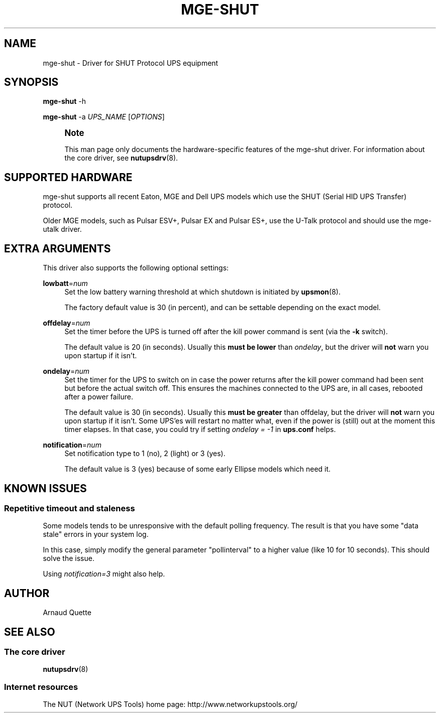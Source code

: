 '\" t
.\"     Title: mge-shut
.\"    Author: [see the "AUTHOR" section]
.\" Generator: DocBook XSL Stylesheets v1.75.2 <http://docbook.sf.net/>
.\"      Date: 05/21/2012
.\"    Manual: NUT Manual
.\"    Source: Network UPS Tools
.\"  Language: English
.\"
.TH "MGE\-SHUT" "8" "05/21/2012" "Network UPS Tools" "NUT Manual"
.\" -----------------------------------------------------------------
.\" * Define some portability stuff
.\" -----------------------------------------------------------------
.\" ~~~~~~~~~~~~~~~~~~~~~~~~~~~~~~~~~~~~~~~~~~~~~~~~~~~~~~~~~~~~~~~~~
.\" http://bugs.debian.org/507673
.\" http://lists.gnu.org/archive/html/groff/2009-02/msg00013.html
.\" ~~~~~~~~~~~~~~~~~~~~~~~~~~~~~~~~~~~~~~~~~~~~~~~~~~~~~~~~~~~~~~~~~
.ie \n(.g .ds Aq \(aq
.el       .ds Aq '
.\" -----------------------------------------------------------------
.\" * set default formatting
.\" -----------------------------------------------------------------
.\" disable hyphenation
.nh
.\" disable justification (adjust text to left margin only)
.ad l
.\" -----------------------------------------------------------------
.\" * MAIN CONTENT STARTS HERE *
.\" -----------------------------------------------------------------
.SH "NAME"
mge-shut \- Driver for SHUT Protocol UPS equipment
.SH "SYNOPSIS"
.sp
\fBmge\-shut\fR \-h
.sp
\fBmge\-shut\fR \-a \fIUPS_NAME\fR [\fIOPTIONS\fR]
.if n \{\
.sp
.\}
.RS 4
.it 1 an-trap
.nr an-no-space-flag 1
.nr an-break-flag 1
.br
.ps +1
\fBNote\fR
.ps -1
.br
.sp
This man page only documents the hardware\-specific features of the mge\-shut driver\&. For information about the core driver, see \fBnutupsdrv\fR(8)\&.
.sp .5v
.RE
.SH "SUPPORTED HARDWARE"
.sp
mge\-shut supports all recent Eaton, MGE and Dell UPS models which use the SHUT (Serial HID UPS Transfer) protocol\&.
.sp
Older MGE models, such as Pulsar ESV+, Pulsar EX and Pulsar ES+, use the U\-Talk protocol and should use the mge\-utalk driver\&.
.SH "EXTRA ARGUMENTS"
.sp
This driver also supports the following optional settings:
.PP
\fBlowbatt\fR=\fInum\fR
.RS 4
Set the low battery warning threshold at which shutdown is initiated by
\fBupsmon\fR(8)\&.
.sp
The factory default value is 30 (in percent), and can be settable depending on the exact model\&.
.RE
.PP
\fBoffdelay\fR=\fInum\fR
.RS 4
Set the timer before the UPS is turned off after the kill power command is sent (via the
\fB\-k\fR
switch)\&.
.sp
The default value is 20 (in seconds)\&. Usually this
\fBmust be lower\fR
than
\fIondelay\fR, but the driver will
\fBnot\fR
warn you upon startup if it isn\(cqt\&.
.RE
.PP
\fBondelay\fR=\fInum\fR
.RS 4
Set the timer for the UPS to switch on in case the power returns after the kill power command had been sent but before the actual switch off\&. This ensures the machines connected to the UPS are, in all cases, rebooted after a power failure\&.
.sp
The default value is 30 (in seconds)\&. Usually this
\fBmust be greater\fR
than offdelay, but the driver will
\fBnot\fR
warn you upon startup if it isn\(cqt\&. Some UPS\(cqes will restart no matter what, even if the power is (still) out at the moment this timer elapses\&. In that case, you could try if setting
\fIondelay = \-1\fR
in
\fBups\&.conf\fR
helps\&.
.RE
.PP
\fBnotification\fR=\fInum\fR
.RS 4
Set notification type to 1 (no), 2 (light) or 3 (yes)\&.
.sp
The default value is 3 (yes) because of some early Ellipse models which need it\&.
.RE
.SH "KNOWN ISSUES"
.SS "Repetitive timeout and staleness"
.sp
Some models tends to be unresponsive with the default polling frequency\&. The result is that you have some "data stale" errors in your system log\&.
.sp
In this case, simply modify the general parameter "pollinterval" to a higher value (like 10 for 10 seconds)\&. This should solve the issue\&.
.sp
Using \fInotification=3\fR might also help\&.
.SH "AUTHOR"
.sp
Arnaud Quette
.SH "SEE ALSO"
.SS "The core driver"
.sp
\fBnutupsdrv\fR(8)
.SS "Internet resources"
.sp
The NUT (Network UPS Tools) home page: http://www\&.networkupstools\&.org/
